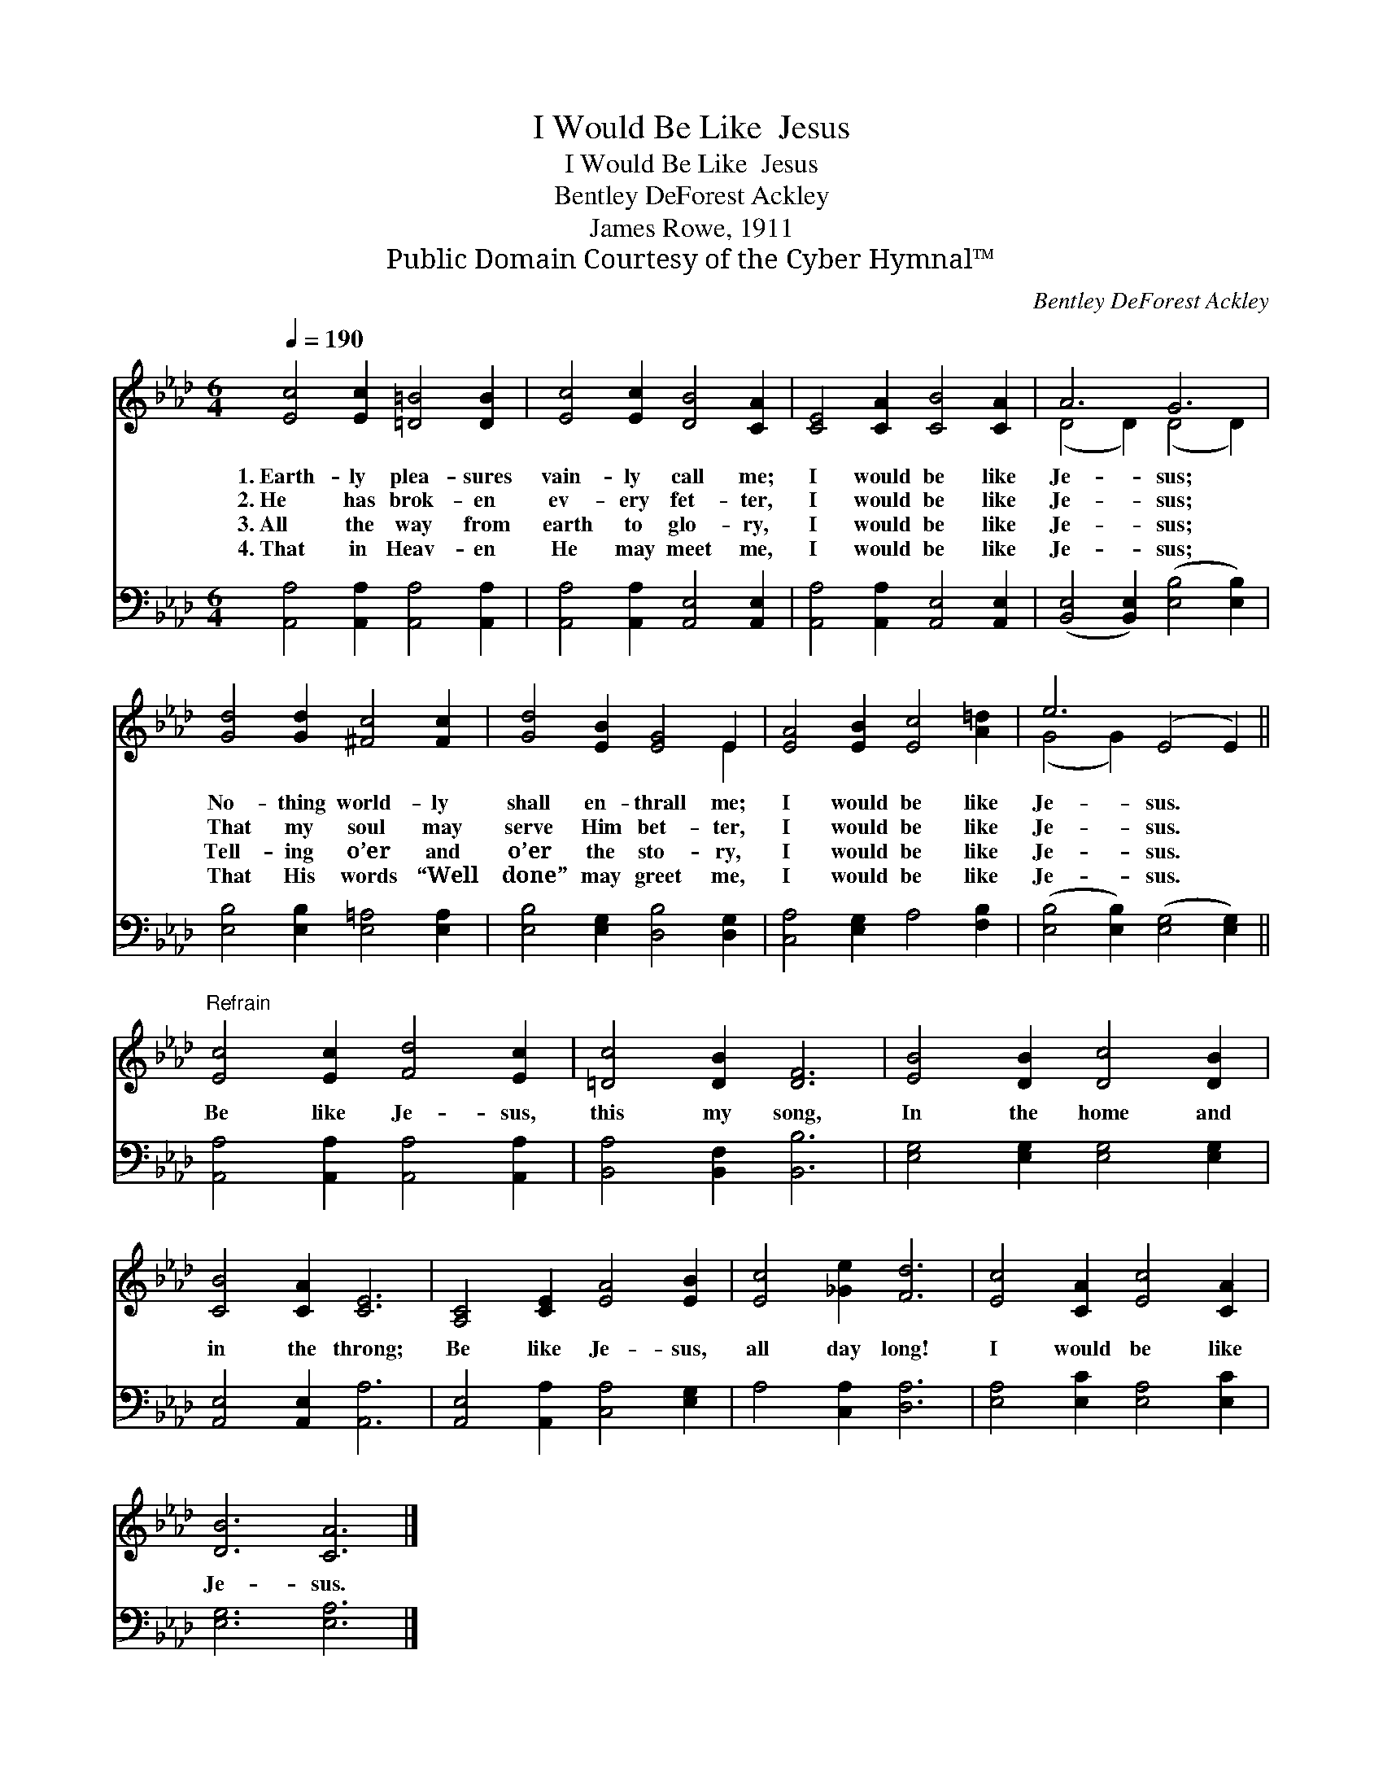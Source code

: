 X:1
T:I Would Be Like  Jesus
T:I Would Be Like  Jesus
T:Bentley DeForest Ackley
T:James Rowe, 1911
T:Public Domain Courtesy of the Cyber Hymnal™
C:Bentley DeForest Ackley
Z:Public Domain
Z:Courtesy of the Cyber Hymnal™
%%score ( 1 2 ) 3
L:1/8
Q:1/4=190
M:6/4
K:Ab
V:1 treble 
V:2 treble 
V:3 bass 
V:1
 [Ec]4 [Ec]2 [=D=B]4 [DB]2 | [Ec]4 [Ec]2 [DB]4 [CA]2 | [CE]4 [CA]2 [CB]4 [CA]2 | A6 G6 | %4
w: 1.~Earth- ly plea- sures|vain- ly call me;|I would be like|Je- sus;|
w: 2.~He has brok- en|ev- ery fet- ter,|I would be like|Je- sus;|
w: 3.~All the way from|earth to glo- ry,|I would be like|Je- sus;|
w: 4.~That in Heav- en|He may meet me,|I would be like|Je- sus;|
 [Gd]4 [Gd]2 [^Fc]4 [Fc]2 | [Gd]4 [EB]2 [EG]4 E2 | [EA]4 [EB]2 [Ec]4 [A=d]2 | e6 (E4 E2) || %8
w: No- thing world- ly|shall en- thrall me;|I would be like|Je- sus. *|
w: That my soul may|serve Him bet- ter,|I would be like|Je- sus. *|
w: Tell- ing o’er and|o’er the sto- ry,|I would be like|Je- sus. *|
w: That His words “Well|done” may greet me,|I would be like|Je- sus. *|
"^Refrain" [Ec]4 [Ec]2 [Fd]4 [Ec]2 | [=Dc]4 [DB]2 [DF]6 | [EB]4 [DB]2 [Dc]4 [DB]2 | %11
w: |||
w: |||
w: Be like Je- sus,|this my song,|In the home and|
w: |||
 [CB]4 [CA]2 [CE]6 | [A,C]4 [CE]2 [EA]4 [EB]2 | [Ec]4 [_Ge]2 [Fd]6 | [Ec]4 [CA]2 [Ec]4 [CA]2 | %15
w: ||||
w: ||||
w: in the throng;|Be like Je- sus,|all day long!|I would be like|
w: ||||
 [DB]6 [CA]6 |] %16
w: |
w: |
w: Je- sus.|
w: |
V:2
 x12 | x12 | x12 | (D4 D2) (D4 D2) | x12 | x10 E2 | x12 | (G4 G2) x6 || x12 | x12 | x12 | x12 | %12
 x12 | x12 | x12 | x12 |] %16
V:3
 [A,,A,]4 [A,,A,]2 [A,,A,]4 [A,,A,]2 | [A,,A,]4 [A,,A,]2 [A,,E,]4 [A,,E,]2 | %2
 [A,,A,]4 [A,,A,]2 [A,,E,]4 [A,,E,]2 | ([B,,E,]4 [B,,E,]2) ([E,B,]4 [E,B,]2) | %4
 [E,B,]4 [E,B,]2 [E,=A,]4 [E,A,]2 | [E,B,]4 [E,G,]2 [D,B,]4 [D,G,]2 | [C,A,]4 [E,G,]2 A,4 [F,B,]2 | %7
 ([E,B,]4 [E,B,]2) ([E,G,]4 [E,G,]2) || [A,,A,]4 [A,,A,]2 [A,,A,]4 [A,,A,]2 | %9
 [B,,A,]4 [B,,F,]2 [B,,B,]6 | [E,G,]4 [E,G,]2 [E,G,]4 [E,G,]2 | [A,,E,]4 [A,,E,]2 [A,,A,]6 | %12
 [A,,E,]4 [A,,A,]2 [C,A,]4 [E,G,]2 | A,4 [C,A,]2 [D,A,]6 | [E,A,]4 [E,C]2 [E,A,]4 [E,C]2 | %15
 [E,G,]6 [E,A,]6 |] %16

